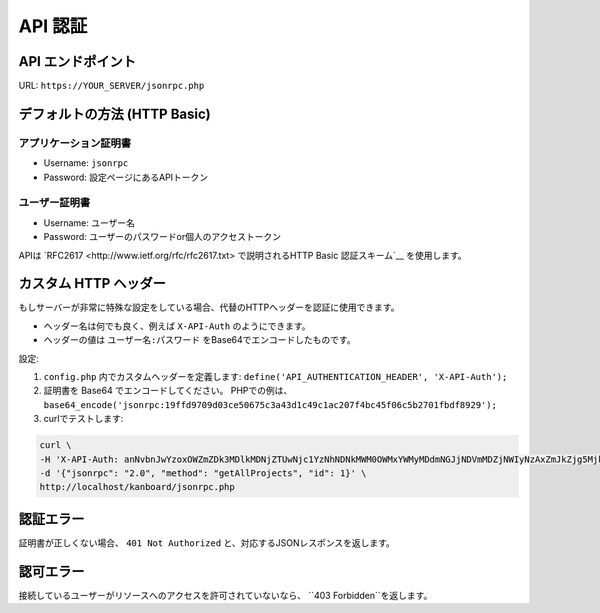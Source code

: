 API 認証
==================

.. 警告:: Kanboard v1.2.8 以降では、ユーザーが2要素認証を利用するにはAPIキーを有効化しなければなりません。

API エンドポイント
------------

URL: ``https://YOUR_SERVER/jsonrpc.php``

デフォルトの方法 (HTTP Basic)
---------------------------

アプリケーション証明書
~~~~~~~~~~~~~~~~~~~~~~~

-  Username: ``jsonrpc``
-  Password: 設定ページにあるAPIトークン

ユーザー証明書
~~~~~~~~~~~~~~~~

-  Username: ユーザー名
-  Password: ユーザーのパスワードor個人のアクセストークン

APIは `RFC2617 <http://www.ietf.org/rfc/rfc2617.txt> で説明されるHTTP Basic 認証スキーム`__ を使用します。

カスタム HTTP ヘッダー
------------------

もしサーバーが非常に特殊な設定をしている場合、代替のHTTPヘッダーを認証に使用できます。

-  ヘッダー名は何でも良く、例えば ``X-API-Auth`` のようにできます。
-  ヘッダーの値は ``ユーザー名:パスワード`` をBase64でエンコードしたものです。

設定:

1. ``config.php`` 内でカスタムヘッダーを定義します:
   ``define('API_AUTHENTICATION_HEADER', 'X-API-Auth');``
2. 証明書を Base64 でエンコードしてください。 PHPでの例は、
   ``base64_encode('jsonrpc:19ffd9709d03ce50675c3a43d1c49c1ac207f4bc45f06c5b2701fbdf8929');``
3. curlでテストします:

.. code:: bash

    curl \
    -H 'X-API-Auth: anNvbnJwYzoxOWZmZDk3MDlkMDNjZTUwNjc1YzNhNDNkMWM0OWMxYWMyMDdmNGJjNDVmMDZjNWIyNzAxZmJkZjg5Mjk=' \
    -d '{"jsonrpc": "2.0", "method": "getAllProjects", "id": 1}' \
    http://localhost/kanboard/jsonrpc.php

認証エラー
--------------------

証明書が正しくない場合、 ``401 Not Authorized`` と、対応するJSONレスポンスを返します。

認可エラー
-------------------

接続しているユーザーがリソースへのアクセスを許可されていないなら、 ``403 Forbidden``を返します。
